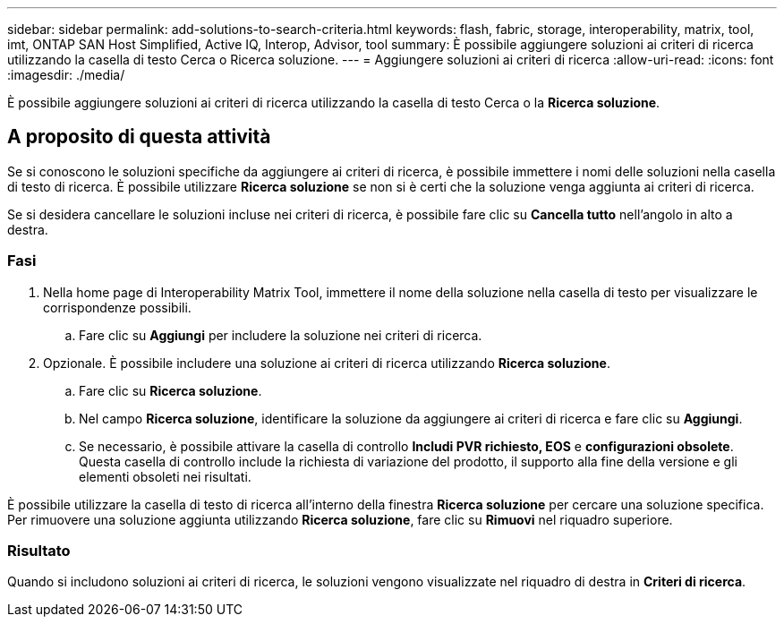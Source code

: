 ---
sidebar: sidebar 
permalink: add-solutions-to-search-criteria.html 
keywords: flash, fabric, storage, interoperability, matrix, tool, imt, ONTAP SAN Host Simplified, Active IQ, Interop, Advisor, tool 
summary: È possibile aggiungere soluzioni ai criteri di ricerca utilizzando la casella di testo Cerca o Ricerca soluzione. 
---
= Aggiungere soluzioni ai criteri di ricerca
:allow-uri-read: 
:icons: font
:imagesdir: ./media/


[role="lead"]
È possibile aggiungere soluzioni ai criteri di ricerca utilizzando la casella di testo Cerca o la *Ricerca soluzione*.



== A proposito di questa attività

Se si conoscono le soluzioni specifiche da aggiungere ai criteri di ricerca, è possibile immettere i nomi delle soluzioni nella casella di testo di ricerca. È possibile utilizzare *Ricerca soluzione* se non si è certi che la soluzione venga aggiunta ai criteri di ricerca.

Se si desidera cancellare le soluzioni incluse nei criteri di ricerca, è possibile fare clic su *Cancella tutto* nell'angolo in alto a destra.



=== Fasi

. Nella home page di Interoperability Matrix Tool, immettere il nome della soluzione nella casella di testo per visualizzare le corrispondenze possibili.
+
.. Fare clic su *Aggiungi* per includere la soluzione nei criteri di ricerca.


. Opzionale. È possibile includere una soluzione ai criteri di ricerca utilizzando *Ricerca soluzione*.
+
.. Fare clic su *Ricerca soluzione*.
.. Nel campo *Ricerca soluzione*, identificare la soluzione da aggiungere ai criteri di ricerca e fare clic su *Aggiungi*.
.. Se necessario, è possibile attivare la casella di controllo *Includi PVR richiesto, EOS* e *configurazioni obsolete*. Questa casella di controllo include la richiesta di variazione del prodotto, il supporto alla fine della versione e gli elementi obsoleti nei risultati.




È possibile utilizzare la casella di testo di ricerca all'interno della finestra *Ricerca soluzione* per cercare una soluzione specifica. Per rimuovere una soluzione aggiunta utilizzando *Ricerca soluzione*, fare clic su *Rimuovi* nel riquadro superiore.



=== Risultato

Quando si includono soluzioni ai criteri di ricerca, le soluzioni vengono visualizzate nel riquadro di destra in *Criteri di ricerca*.

